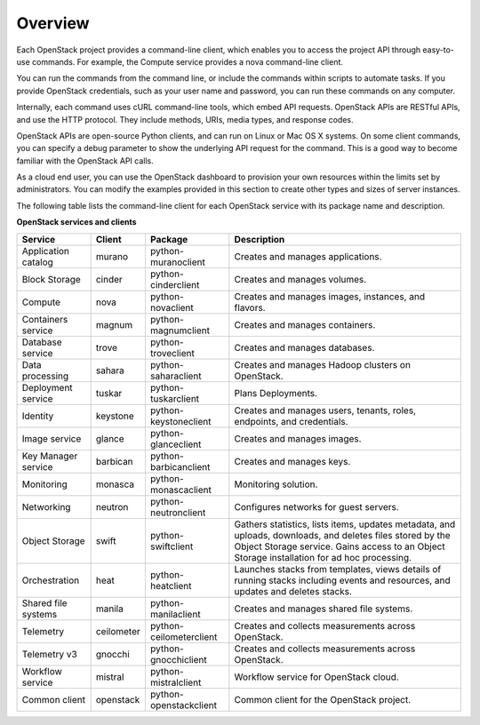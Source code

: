 ========
Overview
========

Each OpenStack project provides a command-line client, which enables
you to access the project API through easy-to-use commands. For
example, the Compute service provides a nova command-line client.

You can run the commands from the command line, or include the
commands within scripts to automate tasks. If you provide OpenStack
credentials, such as your user name and password, you can run these
commands on any computer.

Internally, each command uses cURL command-line tools, which embed API
requests. OpenStack APIs are RESTful APIs, and use the HTTP
protocol. They include methods, URIs, media types, and response codes.

OpenStack APIs are open-source Python clients, and can run on Linux or
Mac OS X systems. On some client commands, you can specify a debug
parameter to show the underlying API request for the command. This is
a good way to become familiar with the OpenStack API calls.

As a cloud end user, you can use the OpenStack dashboard to provision
your own resources within the limits set by administrators. You can
modify the examples provided in this section to create other types and
sizes of server instances.

The following table lists the command-line client for each OpenStack
service with its package name and description.

**OpenStack services and clients**

+----------------+----------+-----------------------+------------------------+
|Service         |Client    |Package                |Description             |
+================+==========+=======================+========================+
|Application     |murano    |python-muranoclient    |Creates and manages     |
|catalog         |          |                       |applications.           |
+----------------+----------+-----------------------+------------------------+
|Block Storage   |cinder    |python-cinderclient    |Creates and manages     |
|                |          |                       |volumes.                |
+----------------+----------+-----------------------+------------------------+
|Compute         |nova      |python-novaclient      |Creates and manages     |
|                |          |                       |images, instances, and  |
|                |          |                       |flavors.                |
+----------------+----------+-----------------------+------------------------+
|Containers      |magnum    |python-magnumclient    |Creates and manages     |
|service         |          |                       |containers.             |
+----------------+----------+-----------------------+------------------------+
|Database service|trove     |python-troveclient     |Creates and manages     |
|                |          |                       |databases.              |
+----------------+----------+-----------------------+------------------------+
|Data processing |sahara    |python-saharaclient    |Creates and manages     |
|                |          |                       |Hadoop clusters on      |
|                |          |                       |OpenStack.              |
+----------------+----------+-----------------------+------------------------+
|Deployment      |tuskar    |python-tuskarclient    |Plans Deployments.      |
|service         |          |                       |                        |
+----------------+----------+-----------------------+------------------------+
|Identity        |keystone  |python-keystoneclient  |Creates and manages     |
|                |          |                       |users, tenants, roles,  |
|                |          |                       |endpoints, and          |
|                |          |                       |credentials.            |
+----------------+----------+-----------------------+------------------------+
|Image service   |glance    |python-glanceclient    |Creates and manages     |
|                |          |                       |images.                 |
+----------------+----------+-----------------------+------------------------+
|Key Manager     |barbican  |python-barbicanclient  |Creates and manages     |
|service         |          |                       |keys.                   |
+----------------+----------+-----------------------+------------------------+
|Monitoring      |monasca   |python-monascaclient   |Monitoring solution.    |
|                |          |                       |                        |
+----------------+----------+-----------------------+------------------------+
|Networking      |neutron   |python-neutronclient   |Configures networks for |
|                |          |                       |guest servers.          |
+----------------+----------+-----------------------+------------------------+
|Object Storage  |swift     |python-swiftclient     |Gathers statistics,     |
|                |          |                       |lists items, updates    |
|                |          |                       |metadata, and uploads,  |
|                |          |                       |downloads, and deletes  |
|                |          |                       |files stored by the     |
|                |          |                       |Object Storage service. |
|                |          |                       |Gains access to         |
|                |          |                       |an Object Storage       |
|                |          |                       |installation for ad hoc |
|                |          |                       |processing.             |
+----------------+----------+-----------------------+------------------------+
|Orchestration   |heat      |python-heatclient      |Launches stacks from    |
|                |          |                       |templates, views details|
|                |          |                       |of running stacks       |
|                |          |                       |including events and    |
|                |          |                       |resources, and updates  |
|                |          |                       |and deletes stacks.     |
+----------------+----------+-----------------------+------------------------+
|Shared file     |manila    |python-manilaclient    |Creates and manages     |
|systems         |          |                       |shared file systems.    |
+----------------+----------+-----------------------+------------------------+
|Telemetry       |ceilometer|python-ceilometerclient|Creates and collects    |
|                |          |                       |measurements across     |
|                |          |                       |OpenStack.              |
+----------------+----------+-----------------------+------------------------+
|Telemetry v3    |gnocchi   |python-gnocchiclient   |Creates and collects    |
|                |          |                       |measurements across     |
|                |          |                       |OpenStack.              |
+----------------+----------+-----------------------+------------------------+
|Workflow        |mistral   |python-mistralclient   |Workflow service        |
|service         |          |                       |for OpenStack cloud.    |
+----------------+----------+-----------------------+------------------------+
|Common client   |openstack |python-openstackclient |Common client for the   |
|                |          |                       |OpenStack project.      |
+----------------+----------+-----------------------+------------------------+
